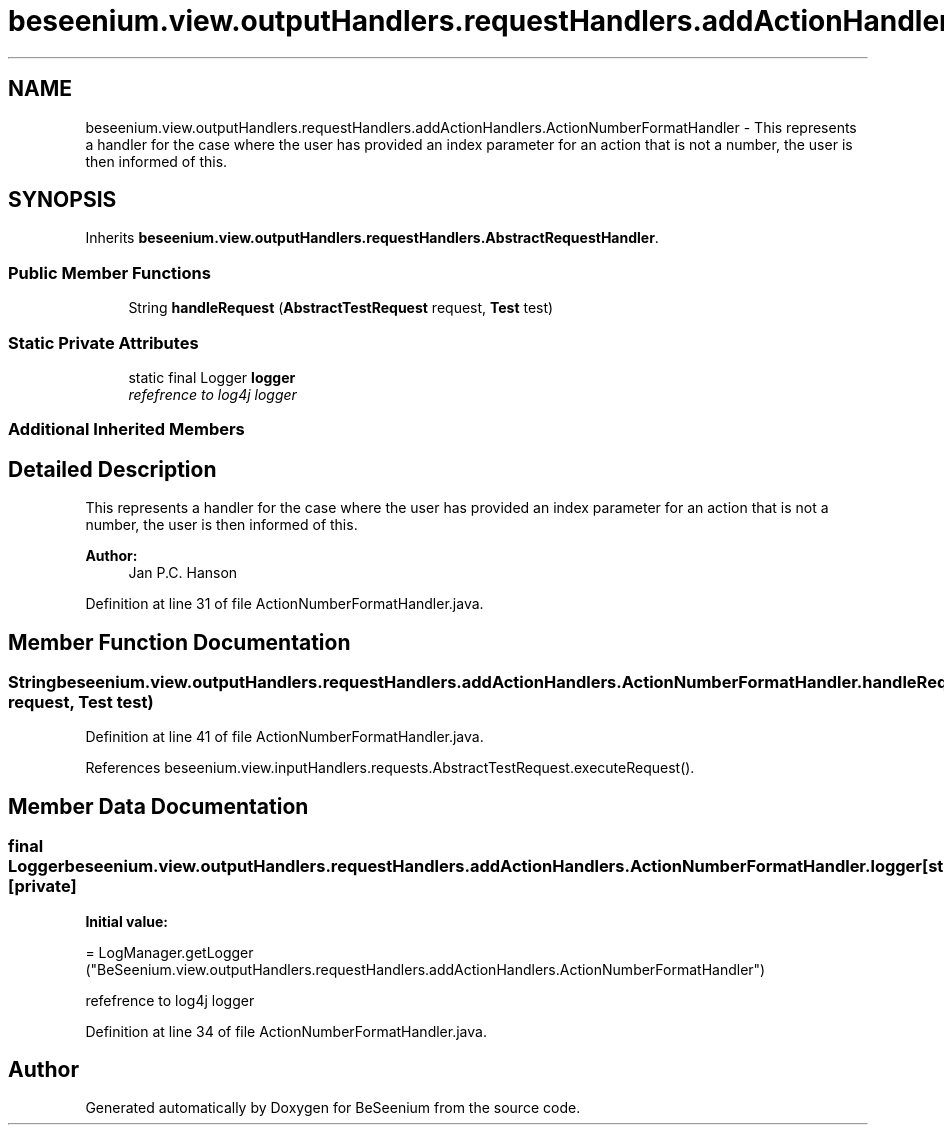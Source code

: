 .TH "beseenium.view.outputHandlers.requestHandlers.addActionHandlers.ActionNumberFormatHandler" 3 "Fri Sep 25 2015" "Version 1.0.0-Alpha" "BeSeenium" \" -*- nroff -*-
.ad l
.nh
.SH NAME
beseenium.view.outputHandlers.requestHandlers.addActionHandlers.ActionNumberFormatHandler \- This represents a handler for the case where the user has provided an index parameter for an action that is not a number, the user is then informed of this\&.  

.SH SYNOPSIS
.br
.PP
.PP
Inherits \fBbeseenium\&.view\&.outputHandlers\&.requestHandlers\&.AbstractRequestHandler\fP\&.
.SS "Public Member Functions"

.in +1c
.ti -1c
.RI "String \fBhandleRequest\fP (\fBAbstractTestRequest\fP request, \fBTest\fP test)"
.br
.in -1c
.SS "Static Private Attributes"

.in +1c
.ti -1c
.RI "static final Logger \fBlogger\fP"
.br
.RI "\fIrefefrence to log4j logger \fP"
.in -1c
.SS "Additional Inherited Members"
.SH "Detailed Description"
.PP 
This represents a handler for the case where the user has provided an index parameter for an action that is not a number, the user is then informed of this\&. 


.PP
\fBAuthor:\fP
.RS 4
Jan P\&.C\&. Hanson 
.RE
.PP

.PP
Definition at line 31 of file ActionNumberFormatHandler\&.java\&.
.SH "Member Function Documentation"
.PP 
.SS "String beseenium\&.view\&.outputHandlers\&.requestHandlers\&.addActionHandlers\&.ActionNumberFormatHandler\&.handleRequest (\fBAbstractTestRequest\fP request, \fBTest\fP test)"

.PP
Definition at line 41 of file ActionNumberFormatHandler\&.java\&.
.PP
References beseenium\&.view\&.inputHandlers\&.requests\&.AbstractTestRequest\&.executeRequest()\&.
.SH "Member Data Documentation"
.PP 
.SS "final Logger beseenium\&.view\&.outputHandlers\&.requestHandlers\&.addActionHandlers\&.ActionNumberFormatHandler\&.logger\fC [static]\fP, \fC [private]\fP"
\fBInitial value:\fP
.PP
.nf
= LogManager\&.getLogger
            ("BeSeenium\&.view\&.outputHandlers\&.requestHandlers\&.addActionHandlers\&.ActionNumberFormatHandler")
.fi
.PP
refefrence to log4j logger 
.PP
Definition at line 34 of file ActionNumberFormatHandler\&.java\&.

.SH "Author"
.PP 
Generated automatically by Doxygen for BeSeenium from the source code\&.
